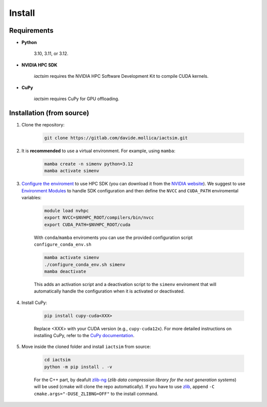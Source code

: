 .. Copyright (C) 2024- Davide Mollica <davide.mollica@inaf.it>
.. SPDX-License-Identifier: GPL-3.0-or-later
..
.. This file is part of iactsim.
..
.. iactsim is free software: you can redistribute it and/or modify
.. it under the terms of the GNU General Public License as published by
.. the Free Software Foundation, either version 3 of the License, or
.. (at your option) any later version.
..
.. iactsim is distributed in the hope that it will be useful,
.. but WITHOUT ANY WARRANTY; without even the implied warranty of
.. MERCHANTABILITY or FITNESS FOR A PARTICULAR PURPOSE.  See the
.. GNU General Public License for more details.
..
.. You should have received a copy of the GNU General Public License
.. along with iactsim.  If not, see <https://www.gnu.org/licenses/>.

.. _install:

Install
=======

Requirements
~~~~~~~~~~~~
* **Python**

    3.10, 3.11, or 3.12.

* **NVIDIA HPC SDK**  

    `iactsim` requires the NVIDIA HPC Software Development Kit to compile CUDA kernels.

* **CuPy**

    `iactsim` requires CuPy for GPU offloading.

Installation (from source)
~~~~~~~~~~~~~~~~~~~~~~~~~~

1. Clone the repository:

    .. code-block:: bash
    
        git clone https://gitlab.com/davide.mollica/iactsim.git
    
2. It is **recommended** to use a virtual environment. For example, using ``mamba``:

    .. code-block:: bash
    
        mamba create -n simenv python=3.12
        mamba activate simenv

3. `Configure the enviroment <https://docs.nvidia.com/hpc-sdk//hpc-sdk-install-guide/index.html#install-linux-end-usr-env-settings>`_ to use HPC SDK (you can download it from the `NVIDIA website <https://developer.nvidia.com/hpc-sdk>`_). 
   We suggest to use `Environment Modules <https://modules.readthedocs.io/en/latest/>`_ to handle SDK configuration and then define the ``NVCC`` and ``CUDA_PATH`` enviromental variables:
    
    .. code-block:: bash
    
        module load nvhpc
        export NVCC=$NVHPC_ROOT/compilers/bin/nvcc
        export CUDA_PATH=$NVHPC_ROOT/cuda
    
    With ``conda``/``mamba`` enviroments you can use the provided configuration script ``configure_conda_env.sh``
    
    .. code-block:: bash

        mamba activate simenv
        ./configure_conda_env.sh simenv
        mamba deactivate
    
    This adds an activation script and a deactivation script to the ``simenv`` enviroment that will automatically handle the configuration when it is activated or deactivated.

4. Install CuPy:

    .. code-block:: bash

            pip install cupy-cuda<XXX>
        
    Replace <XXX> with your CUDA version (e.g., ``cupy-cuda12x``).
    For more detailed instructions on installing CuPy, refer to the `CuPy documentation <https://docs.cupy.dev/en/stable/install.html>`_.

5. Move inside the cloned folder and install ``iactsim`` from source:

    .. code-block:: bash   

        cd iactsim
        python -m pip install . -v
    
    For the C++ part, by deafult `zlib-ng <https://github.com/zlib-ng/zlib-ng>`_ (*zlib data compression library for the next generation systems*) will be used (cmake will clone the repo automatically). If you have to use `zlib <https://zlib.net/>`_, append ``-C cmake.args="-DUSE_ZLIBNG=OFF"`` to the install command.




